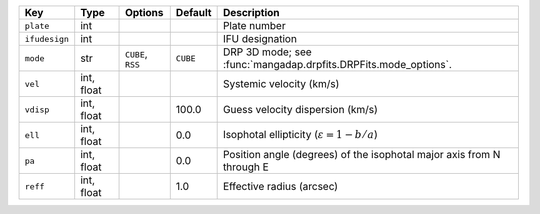 
=============  ==========  =================  ========  =====================================================================
Key            Type        Options            Default   Description                                                          
=============  ==========  =================  ========  =====================================================================
``plate``      int         ..                 ..        Plate number                                                         
``ifudesign``  int         ..                 ..        IFU designation                                                      
``mode``       str         ``CUBE``, ``RSS``  ``CUBE``  DRP 3D mode; see :func:`mangadap.drpfits.DRPFits.mode_options`.      
``vel``        int, float  ..                 ..        Systemic velocity (km/s)                                             
``vdisp``      int, float  ..                 100.0     Guess velocity dispersion (km/s)                                     
``ell``        int, float  ..                 0.0       Isophotal ellipticity (:math:`\varepsilon = 1-b/a`)                  
``pa``         int, float  ..                 0.0       Position angle (degrees) of the isophotal major axis from N through E
``reff``       int, float  ..                 1.0       Effective radius (arcsec)                                            
=============  ==========  =================  ========  =====================================================================

